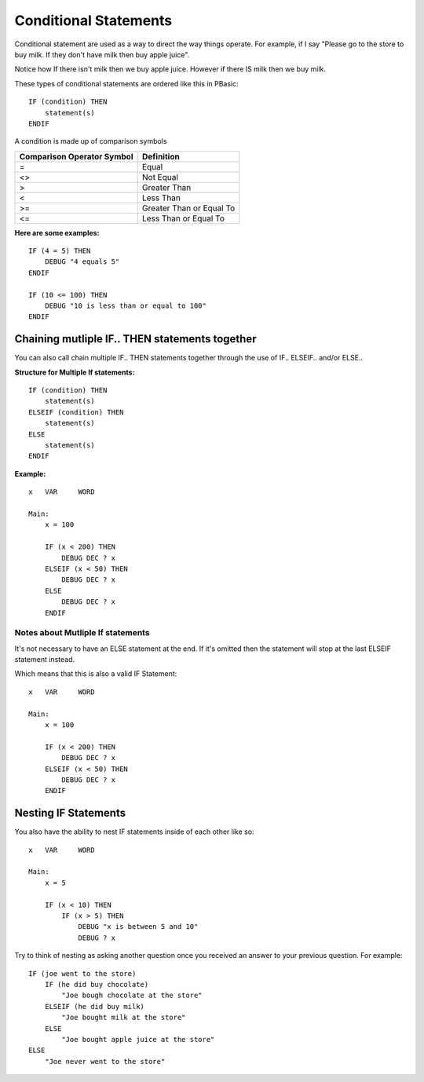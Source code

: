 .. highlight:: basic
   :linenothreshold: 3

Conditional Statements
**********************

Conditional statement are used as a way to direct the way things operate. For example, if I say "Please go to the store to
buy milk. If they don't have milk then buy apple juice".

Notice how If there isn't milk then we buy apple juice. However if there IS milk then we buy milk.

These types of conditional statements are ordered like this in PBasic:
::
        IF (condition) THEN
            statement(s)
        ENDIF


A condition is made up of comparison symbols

==========================  ==========
Comparison Operator Symbol	Definition
==========================  ==========
=	                        Equal
<>	                        Not Equal
>	                        Greater Than
<	                        Less Than
>=	                        Greater Than or Equal To
<=	                        Less Than or Equal To
==========================  ==========


**Here are some examples:**
::
        IF (4 = 5) THEN
            DEBUG "4 equals 5"
        ENDIF

        IF (10 <= 100) THEN
            DEBUG "10 is less than or equal to 100"
        ENDIF


Chaining mutliple IF.. THEN statements together
===============================================
You can also call chain multiple IF.. THEN statements together through the use of IF.. ELSEIF.. and/or ELSE..

**Structure for Multiple If statements:**
::
        IF (condition) THEN
            statement(s)
        ELSEIF (condition) THEN
            statement(s)
        ELSE
            statement(s)
        ENDIF


**Example:**
::
    x   VAR     WORD

    Main:
        x = 100

        IF (x < 200) THEN
            DEBUG DEC ? x
        ELSEIF (x < 50) THEN
            DEBUG DEC ? x
        ELSE
            DEBUG DEC ? x
        ENDIF

Notes about Mutliple If statements
--------------------------------------

It's not necessary to have an ELSE statement at the end. If it's omitted then the statement will stop at the last ELSEIF statement instead.

Which means that this is also a valid IF Statement:
::
    x   VAR     WORD

    Main:
        x = 100

        IF (x < 200) THEN
            DEBUG DEC ? x
        ELSEIF (x < 50) THEN
            DEBUG DEC ? x
        ENDIF

Nesting IF Statements
=====================
You also have the ability to nest IF statements inside of each other like so:
::
        x   VAR     WORD

        Main:
            x = 5

            IF (x < 10) THEN
                IF (x > 5) THEN
                    DEBUG "x is between 5 and 10"
                    DEBUG ? x

Try to think of nesting as asking another question once you received an answer to your previous question. For example:
::
        IF (joe went to the store)
            IF (he did buy chocolate)
                "Joe bough chocolate at the store"
            ELSEIF (he did buy milk)
                "Joe bought milk at the store"
            ELSE
                "Joe bought apple juice at the store"
        ELSE
            "Joe never went to the store"
